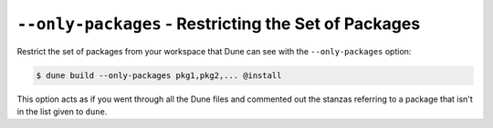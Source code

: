 ``--only-packages`` - Restricting the Set of Packages
=====================================================

Restrict the set of packages from your workspace that Dune can see with
the ``--only-packages`` option:

.. code:: console

    $ dune build --only-packages pkg1,pkg2,... @install

This option acts as if you went through all the Dune files and
commented out the stanzas referring to a package that isn't in the list
given to ``dune``.
